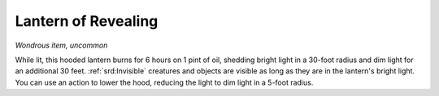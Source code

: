 
.. _srd:lantern-of-revealing:

Lantern of Revealing
------------------------------------------------------


*Wondrous item, uncommon*

While lit, this hooded lantern burns for 6 hours on 1 pint of oil,
shedding bright light in a 30-foot radius and dim light for an
additional 30 feet. :ref:`srd:Invisible` creatures and objects are visible as long
as they are in the lantern's bright light. You can use an action to
lower the hood, reducing the light to dim light in a 5-foot radius.
